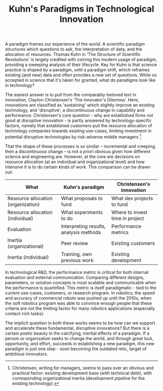 #+HTML_HEAD: <link rel="stylesheet" type="text/css" href="css/style.css">
#+OPTIONS: num:nil toc:nil html-postamble:nil

#+TITLE: Kuhn's Paradigms in Technological Innovation

A paradigm frames our experience of the world. A scientific paradigm structures which questions to ask, the interpretation of data, and the allocation of resources. Thomas Kuhn in 'The Structure of Scientific Revolutions' is largely credited with coining this modern usage of paradigm, providing a sweeping analysis of their lifecycle. Key for Kuhn is that science practice is shaped by a paradigm, until a paradigm shift, which reframes existing (and new) data and often provides a new set of questions.  While so accepted in science that it's taken for granted, what do paradigms look like in technology?

The easiest answer is to pull from the comparably-beloved text in innovation, Clayton Christensen's 'The Innovator's Dilemma'.  Here, innovations are classified as 'sustaining' which slightly improve an existing technology, and 'disruptive', a discontinuous change in capability and performance.  Christensen's core question - why are established firms not good at disruptive innovation - is partly answered by technology-specific factors, namely that established customers pull the resource allocation of technology companies towards existing use-cases, limiting investment in potential disruptive technologies by risk-adverse middle managers [fn:1].  

That the shape of these processes is so similar -- incremental and creeping, then a discontinuous change -- is not a priori obvious given how different science and engineering are. However, at the core are decisions on resource allocation (at an individual and organizational level) and how intensive it is to do certain kinds of work. This comparison can be drawn out:

#+ATTR_HTML: :align center
| What                               | Kuhn's paradigm                        | Christensen's innovation        |
|------------------------------------+----------------------------------------+---------------------------------|
| Resource allocation (organization) | What proposals to fund                 | What dev projects to fund       |
| Resource allocation (individual)   | What experiments to do                 | Where to invest time in project |
| Evaluation                         | Interpreting results, analysis methods | Performance metrics             |
| Inertia (organizational)           | Peer review                            | Existing customers              |
| Inertia (individual)               | Training, own previous work            | Existing development            |

In technological R&D, the performance metric is critical for both internal evaluation and external communication. Comparing different designs, parameters, or solution concepts is most scalable and communicable when the performance is quantified. This metric is itself paradigmatic - tied to the current use-cases, customers, or research program. In robotics, the speed and accuracy of commercial robots was pushed up until the 2010s, when the soft robotics program was able to convince enough people that these criteria are not the limiting factor for many robotics applications (especially contact-rich tasks). 

The implicit question in both these works seems to be how can we support and accelerate these fundamental, disruptive innovations?  But there is a certain poetic beauty in the calcifying, inertial effects of a paradigm. If a person or organization seeks to change the world, and through great luck, opportunity, and effort, succeeds in establishing a new paradigm, this new paradigm is just one step - soon becoming the outdated relic, target of ambitious innovators.

[fn:1] Christensen, writing for managers, seems to pass over an obvious and practical factor: existing development base (with technical debt), with corresponding organizational inertia (development pipeline for the existing technology). 
